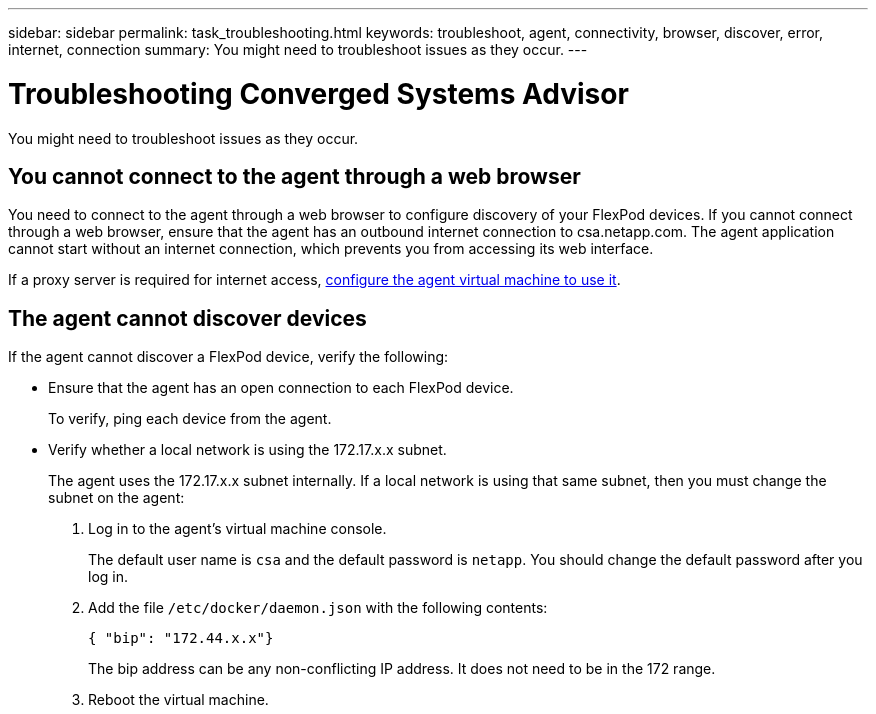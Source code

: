 ---
sidebar: sidebar
permalink: task_troubleshooting.html
keywords: troubleshoot, agent, connectivity, browser, discover, error, internet, connection
summary: You might need to troubleshoot issues as they occur.
---

= Troubleshooting Converged Systems Advisor
:toc: macro
:toclevels: 1
:hardbreaks:
:nofooter:
:icons: font
:linkattrs:
:imagesdir: ./media/

[.lead]
You might need to troubleshoot issues as they occur.

toc::[]

== You cannot connect to the agent through a web browser

You need to connect to the agent through a web browser to configure discovery of your FlexPod devices. If you cannot connect through a web browser, ensure that the agent has an outbound internet connection to csa.netapp.com. The agent application cannot start without an internet connection, which prevents you from accessing its web interface.

If a proxy server is required for internet access, link:task_getting_started_customers.html#configuring-the-agent-to-use-a-proxy-server[configure the agent virtual machine to use it].

== The agent cannot discover devices

If the agent cannot discover a FlexPod device, verify the following:

* Ensure that the agent has an open connection to each FlexPod device.
+
To verify, ping each device from the agent.

* Verify whether a local network is using the 172.17.x.x subnet.
+
The agent uses the 172.17.x.x subnet internally. If a local network is using that same subnet, then you must change the subnet on the agent:
+
. Log in to the agent's virtual machine console.
+
The default user name is `csa` and the default password is `netapp`. You should change the default password after you log in.
+
. Add the file `/etc/docker/daemon.json` with the following contents:
+
 { "bip": "172.44.x.x"}
+
The bip address can be any non-conflicting IP address. It does not need to be in the 172 range.

. Reboot the virtual machine.
